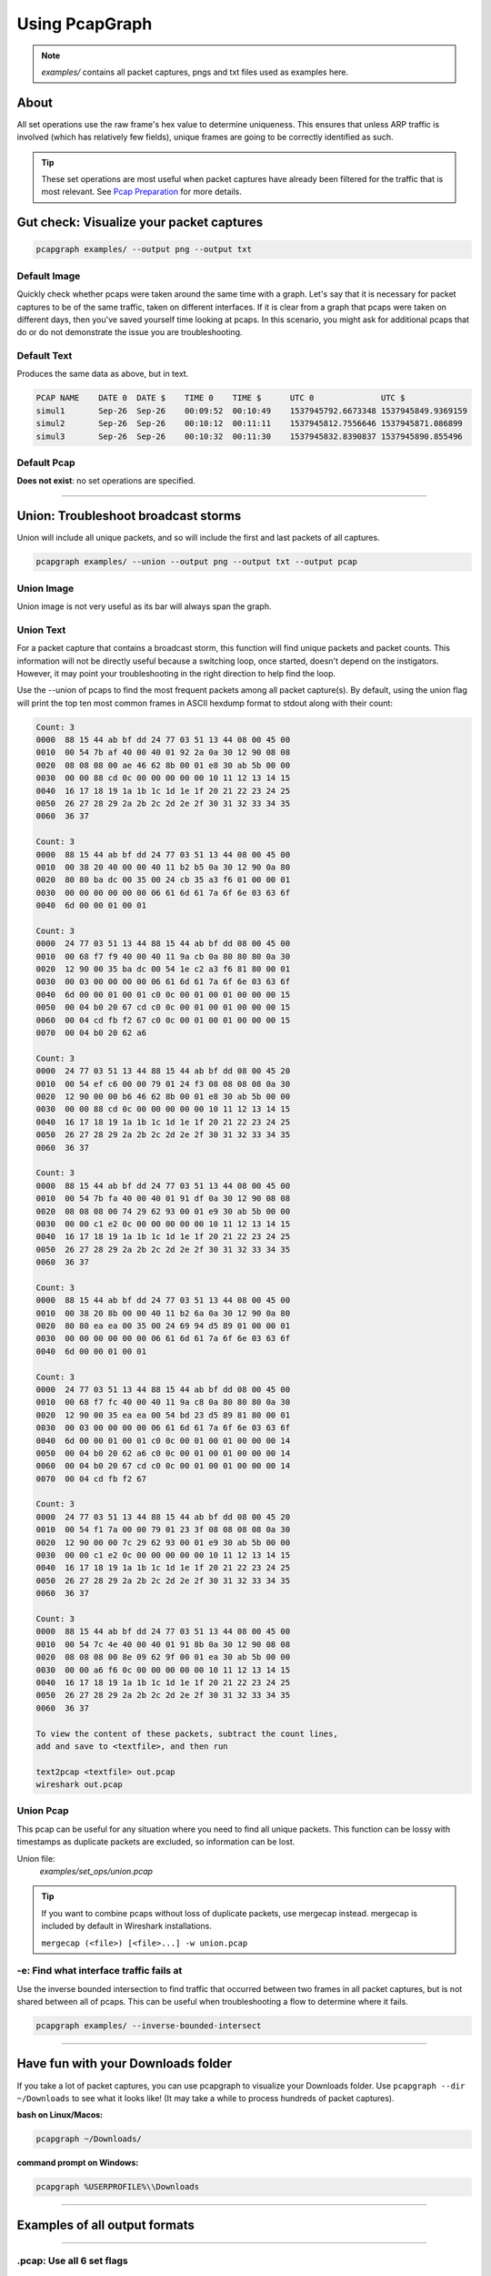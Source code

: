 Using PcapGraph
===============
.. note:: `examples/` contains all packet captures, pngs and
          txt files used as examples here.

About
-----
All set operations use the raw frame's hex value to determine uniqueness.
This ensures that unless ARP traffic is involved (which has relatively few
fields), unique frames are going to be correctly identified as such.

.. tip:: These set operations are most useful when packet captures have
         already been filtered for the traffic that is most relevant.
         See `Pcap Preparation <pcap_preparation.html>`_ for more details.

Gut check: Visualize your packet captures
-----------------------------------------
.. code-block:: bash

    pcapgraph examples/ --output png --output txt

Default Image
~~~~~~~~~~~~~
Quickly check whether pcaps were taken around the same time with a graph.
Let's say that it is necessary for packet captures to be of the same
traffic, taken on different interfaces. If it is clear from a graph that
pcaps were taken on different days, then you've saved yourself time
looking at pcaps. In this scenario, you might ask for additional pcaps
that do or do not demonstrate the issue you are troubleshooting.

.. image:: ../examples/pcap_graph.png

Default Text
~~~~~~~~~~~~
Produces the same data as above, but in text.

.. code-block:: text

    PCAP NAME    DATE 0  DATE $    TIME 0    TIME $      UTC 0              UTC $
    simul1       Sep-26  Sep-26    00:09:52  00:10:49    1537945792.6673348 1537945849.9369159
    simul2       Sep-26  Sep-26    00:10:12  00:11:11    1537945812.7556646 1537945871.086899
    simul3       Sep-26  Sep-26    00:10:32  00:11:30    1537945832.8390837 1537945890.855496

Default Pcap
~~~~~~~~~~~~
**Does not exist**: no set operations are specified.

----

Union: Troubleshoot broadcast storms
------------------------------------
Union will include all unique packets, and so will include the first and last
packets of all captures.

.. code-block:: bash

    pcapgraph examples/ --union --output png --output txt --output pcap

Union Image
~~~~~~~~~~~
Union image is not very useful as its bar will always span the graph.

.. image:: ../examples/set_ops/pcap_graph-union.png

Union Text
~~~~~~~~~~
For a packet capture that contains a broadcast storm, this function
will find unique packets and packet counts. This information will not be
directly useful because a switching loop, once started, doesn't depend on
the instigators. However, it may point your troubleshooting in the
right direction to help find the loop.

Use the --union of pcaps to find the most frequent packets among all packet
capture(s). By default, using the union flag will print the top ten most
common frames in ASCII hexdump format to stdout along with their count:

.. code-block:: text

    Count: 3
    0000  88 15 44 ab bf dd 24 77 03 51 13 44 08 00 45 00
    0010  00 54 7b af 40 00 40 01 92 2a 0a 30 12 90 08 08
    0020  08 08 08 00 ae 46 62 8b 00 01 e8 30 ab 5b 00 00
    0030  00 00 88 cd 0c 00 00 00 00 00 10 11 12 13 14 15
    0040  16 17 18 19 1a 1b 1c 1d 1e 1f 20 21 22 23 24 25
    0050  26 27 28 29 2a 2b 2c 2d 2e 2f 30 31 32 33 34 35
    0060  36 37

    Count: 3
    0000  88 15 44 ab bf dd 24 77 03 51 13 44 08 00 45 00
    0010  00 38 20 40 00 00 40 11 b2 b5 0a 30 12 90 0a 80
    0020  80 80 ba dc 00 35 00 24 cb 35 a3 f6 01 00 00 01
    0030  00 00 00 00 00 00 06 61 6d 61 7a 6f 6e 03 63 6f
    0040  6d 00 00 01 00 01

    Count: 3
    0000  24 77 03 51 13 44 88 15 44 ab bf dd 08 00 45 00
    0010  00 68 f7 f9 40 00 40 11 9a cb 0a 80 80 80 0a 30
    0020  12 90 00 35 ba dc 00 54 1e c2 a3 f6 81 80 00 01
    0030  00 03 00 00 00 00 06 61 6d 61 7a 6f 6e 03 63 6f
    0040  6d 00 00 01 00 01 c0 0c 00 01 00 01 00 00 00 15
    0050  00 04 b0 20 67 cd c0 0c 00 01 00 01 00 00 00 15
    0060  00 04 cd fb f2 67 c0 0c 00 01 00 01 00 00 00 15
    0070  00 04 b0 20 62 a6

    Count: 3
    0000  24 77 03 51 13 44 88 15 44 ab bf dd 08 00 45 20
    0010  00 54 ef c6 00 00 79 01 24 f3 08 08 08 08 0a 30
    0020  12 90 00 00 b6 46 62 8b 00 01 e8 30 ab 5b 00 00
    0030  00 00 88 cd 0c 00 00 00 00 00 10 11 12 13 14 15
    0040  16 17 18 19 1a 1b 1c 1d 1e 1f 20 21 22 23 24 25
    0050  26 27 28 29 2a 2b 2c 2d 2e 2f 30 31 32 33 34 35
    0060  36 37

    Count: 3
    0000  88 15 44 ab bf dd 24 77 03 51 13 44 08 00 45 00
    0010  00 54 7b fa 40 00 40 01 91 df 0a 30 12 90 08 08
    0020  08 08 08 00 74 29 62 93 00 01 e9 30 ab 5b 00 00
    0030  00 00 c1 e2 0c 00 00 00 00 00 10 11 12 13 14 15
    0040  16 17 18 19 1a 1b 1c 1d 1e 1f 20 21 22 23 24 25
    0050  26 27 28 29 2a 2b 2c 2d 2e 2f 30 31 32 33 34 35
    0060  36 37

    Count: 3
    0000  88 15 44 ab bf dd 24 77 03 51 13 44 08 00 45 00
    0010  00 38 20 8b 00 00 40 11 b2 6a 0a 30 12 90 0a 80
    0020  80 80 ea ea 00 35 00 24 69 94 d5 89 01 00 00 01
    0030  00 00 00 00 00 00 06 61 6d 61 7a 6f 6e 03 63 6f
    0040  6d 00 00 01 00 01

    Count: 3
    0000  24 77 03 51 13 44 88 15 44 ab bf dd 08 00 45 00
    0010  00 68 f7 fc 40 00 40 11 9a c8 0a 80 80 80 0a 30
    0020  12 90 00 35 ea ea 00 54 bd 23 d5 89 81 80 00 01
    0030  00 03 00 00 00 00 06 61 6d 61 7a 6f 6e 03 63 6f
    0040  6d 00 00 01 00 01 c0 0c 00 01 00 01 00 00 00 14
    0050  00 04 b0 20 62 a6 c0 0c 00 01 00 01 00 00 00 14
    0060  00 04 b0 20 67 cd c0 0c 00 01 00 01 00 00 00 14
    0070  00 04 cd fb f2 67

    Count: 3
    0000  24 77 03 51 13 44 88 15 44 ab bf dd 08 00 45 20
    0010  00 54 f1 7a 00 00 79 01 23 3f 08 08 08 08 0a 30
    0020  12 90 00 00 7c 29 62 93 00 01 e9 30 ab 5b 00 00
    0030  00 00 c1 e2 0c 00 00 00 00 00 10 11 12 13 14 15
    0040  16 17 18 19 1a 1b 1c 1d 1e 1f 20 21 22 23 24 25
    0050  26 27 28 29 2a 2b 2c 2d 2e 2f 30 31 32 33 34 35
    0060  36 37

    Count: 3
    0000  88 15 44 ab bf dd 24 77 03 51 13 44 08 00 45 00
    0010  00 54 7c 4e 40 00 40 01 91 8b 0a 30 12 90 08 08
    0020  08 08 08 00 8e 09 62 9f 00 01 ea 30 ab 5b 00 00
    0030  00 00 a6 f6 0c 00 00 00 00 00 10 11 12 13 14 15
    0040  16 17 18 19 1a 1b 1c 1d 1e 1f 20 21 22 23 24 25
    0050  26 27 28 29 2a 2b 2c 2d 2e 2f 30 31 32 33 34 35
    0060  36 37

    To view the content of these packets, subtract the count lines,
    add and save to <textfile>, and then run

    text2pcap <textfile> out.pcap
    wireshark out.pcap

Union Pcap
~~~~~~~~~~
This pcap can be useful for any situation where you need to find all
unique packets. This function can be lossy with timestamps as duplicate packets
are excluded, so information can be lost.

Union file:
  `examples/set_ops/union.pcap`

.. tip:: If you want to combine pcaps without loss of duplicate packets,
         use mergecap instead. mergecap is included by default in Wireshark
         installations.

         ``mergecap (<file>) [<file>...] -w union.pcap``


-e: Find what interface traffic fails at
~~~~~~~~~~~~~~~~~~~~~~~~~~~~~~~~~~~~~~~~
Use the inverse bounded intersection to find traffic that occurred between
two frames in all packet captures, but is not shared between all of pcaps.
This can be useful when troubleshooting a flow to determine where it fails.

.. code-block:: bash

    pcapgraph examples/ --inverse-bounded-intersect

----

Have fun with your Downloads folder
-----------------------------------
If you take a lot of packet captures, you can use pcapgraph to visualize
your Downloads folder. Use ``pcapgraph --dir ~/Downloads`` to see what
it looks like! (It may take a while to process hundreds of packet captures).

**bash on Linux/Macos:**

.. code-block:: bash

    pcapgraph ~/Downloads/

**command prompt on Windows:**

.. code-block:: bat

    pcapgraph %USERPROFILE%\\Downloads

----

Examples of all output formats
------------------------------
.. comment filler for horizontal rule.

----

.pcap: Use all 6 set flags
~~~~~~~~~~~~~~~~~~~~~~~~~~

.. code-block:: bash

    pcapgraph examples/ -bdeisu --output pcap

Output
  | bounded_intersect-simul1.pcap
  | bounded_intersect-simul2.pcap
  | bounded_intersect-simul3.pcap
  | diff_bounded_intersect-simul1.pcap
  | diff_bounded_intersect-simul2.pcap
  | diff_bounded_intersect-simul3.pcap
  | intersect.pcap
  | symdiff_simul1.pcap
  | symdiff_simul2.pcap
  | symdiff_simul3.pcap
  | union.pcap


Using -x as well will remove these empty files from output:
  | symdiff_simul2.pcap
  | diff_bounded_intersect-simul1.pcap
  | diff_bounded_intersect-simul2.pcap
  | diff_bounded_intersect-simul3.pcap

.png: union, difference, intersect, symmetric difference
~~~~~~~~~~~~~~~~~~~~~~~~~~~~~~~~~~~~~~~~~~~~~~~~~~~~~~~~

.. code-block:: bash

    pcapgraph examples/ -disu --output png

.. image:: ../examples/set_ops/pcap_graph-disu.png

These images contain many set operations applied at the same time. This is more
of a demonstration than anything else, as there isn't much of a use case
to use all of them at the same time.

